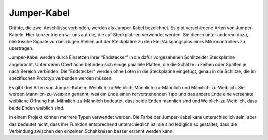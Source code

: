 .. _wires:

Jumper-Kabel
=====================

Drähte, die zwei Anschlüsse verbinden, werden als Jumper-Kabel bezeichnet. Es gibt verschiedene Arten von Jumper-Kabeln. Hier konzentrieren wir uns auf die, die auf Steckplatinen verwendet werden. Sie dienen unter anderem dazu, elektrische Signale von beliebigen Stellen auf der Steckplatine zu den Ein-/Ausgangspins eines Mikrocontrollers zu übertragen.

Jumper-Kabel werden durch Einsetzen ihrer "Endstecker" in die dafür vorgesehenen Schlitze der Steckplatine angebracht. Unter deren Oberfläche befinden sich einige parallele Platten, die die Schlitze in Reihen oder Spalten je nach Bereich verbinden. Die "Endstecker" werden ohne Löten in die Steckplatine eingefügt, genau in die Schlitze, die im spezifischen Prototyp verbunden werden müssen.

Es gibt drei Arten von Jumper-Kabeln: Weiblich-zu-Weiblich, Männlich-zu-Männlich und Männlich-zu-Weiblich. Sie werden Männlich-zu-Weiblich genannt, weil ein Ende einen hervorstehenden Tipp und das andere Ende eine versenkte weibliche Öffnung hat. Männlich-zu-Männlich bedeutet, dass beide Enden männlich sind und Weiblich-zu-Weiblich, dass beide Enden weiblich sind.

.. image:: img/Jumper_Wires.png

In einem Projekt können mehrere Typen verwendet werden. Die Farbe der Jumper-Kabel kann unterschiedlich sein, aber das bedeutet nicht, dass ihre Funktion entsprechend unterschiedlich ist; sie sind lediglich so gestaltet, dass die Verbindung zwischen den einzelnen Schaltkreisen besser erkannt werden kann.
